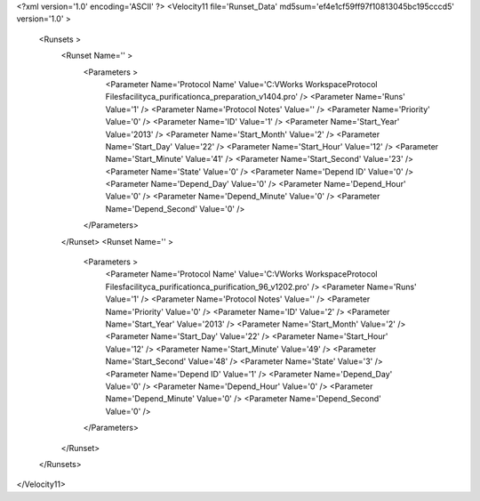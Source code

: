 <?xml version='1.0' encoding='ASCII' ?>
<Velocity11 file='Runset_Data' md5sum='ef4e1cf59ff97f10813045bc195cccd5' version='1.0' >
	<Runsets >
		<Runset Name='' >
			<Parameters >
				<Parameter Name='Protocol Name' Value='C:\VWorks Workspace\Protocol Files\facility\ca_purification\ca_preparation_v1404.pro' />
				<Parameter Name='Runs' Value='1' />
				<Parameter Name='Protocol Notes' Value='' />
				<Parameter Name='Priority' Value='0' />
				<Parameter Name='ID' Value='1' />
				<Parameter Name='Start_Year' Value='2013' />
				<Parameter Name='Start_Month' Value='2' />
				<Parameter Name='Start_Day' Value='22' />
				<Parameter Name='Start_Hour' Value='12' />
				<Parameter Name='Start_Minute' Value='41' />
				<Parameter Name='Start_Second' Value='23' />
				<Parameter Name='State' Value='0' />
				<Parameter Name='Depend ID' Value='0' />
				<Parameter Name='Depend_Day' Value='0' />
				<Parameter Name='Depend_Hour' Value='0' />
				<Parameter Name='Depend_Minute' Value='0' />
				<Parameter Name='Depend_Second' Value='0' />
			</Parameters>
		</Runset>
		<Runset Name='' >
			<Parameters >
				<Parameter Name='Protocol Name' Value='C:\VWorks Workspace\Protocol Files\facility\ca_purification\ca_purification_96_v1202.pro' />
				<Parameter Name='Runs' Value='1' />
				<Parameter Name='Protocol Notes' Value='' />
				<Parameter Name='Priority' Value='0' />
				<Parameter Name='ID' Value='2' />
				<Parameter Name='Start_Year' Value='2013' />
				<Parameter Name='Start_Month' Value='2' />
				<Parameter Name='Start_Day' Value='22' />
				<Parameter Name='Start_Hour' Value='12' />
				<Parameter Name='Start_Minute' Value='49' />
				<Parameter Name='Start_Second' Value='48' />
				<Parameter Name='State' Value='3' />
				<Parameter Name='Depend ID' Value='1' />
				<Parameter Name='Depend_Day' Value='0' />
				<Parameter Name='Depend_Hour' Value='0' />
				<Parameter Name='Depend_Minute' Value='0' />
				<Parameter Name='Depend_Second' Value='0' />
			</Parameters>
		</Runset>
	</Runsets>
</Velocity11>